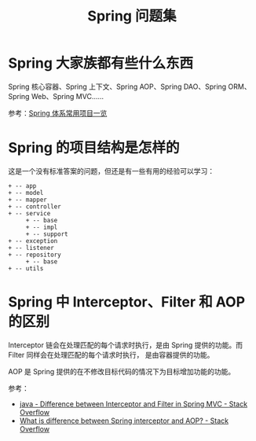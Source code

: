 #+TITLE:      Spring 问题集

* 目录                                                    :TOC_4_gh:noexport:
- [[#spring-大家族都有些什么东西][Spring 大家族都有些什么东西]]
- [[#spring-的项目结构是怎样的][Spring 的项目结构是怎样的]]
- [[#spring-中-interceptorfilter-和-aop-的区别][Spring 中 Interceptor、Filter 和 AOP 的区别]]

* Spring 大家族都有些什么东西
  Spring 核心容器、Spring 上下文、Spring AOP、Spring DAO、Spring ORM、Spring Web、Spring MVC……

  #+HTML: <img src="https://segmentfault.com/img/bVVxKs?w=555&h=288">

  参考：[[https://segmentfault.com/a/1190000011334873#articleHeader0][Spring 体系常用项目一览]]

* Spring 的项目结构是怎样的
  这是一个没有标准答案的问题，但还是有一些有用的经验可以学习：
  #+BEGIN_EXAMPLE
    + -- app
    + -- model
    + -- mapper
    + -- controller
    + -- service
         + -- base
         + -- impl
         + -- support
    + -- exception
    + -- listener
    + -- repository
         + -- base
    + -- utils
  #+END_EXAMPLE

* Spring 中 Interceptor、Filter 和 AOP 的区别
  Interceptor 链会在处理匹配的每个请求时执行，是由 Spring 提供的功能。而 Filter 同样会在处理匹配的每个请求时执行，
  是由容器提供的功能。

  AOP 是 Spring 提供的在不修改目标代码的情况下为目标增加功能的功能。

  参考：
  + [[https://stackoverflow.com/questions/35856454/difference-between-interceptor-and-filter-in-spring-mvc][java - Difference between Interceptor and Filter in Spring MVC - Stack Overflow]]
  + [[https://stackoverflow.com/questions/45837529/what-is-difference-between-spring-interceptor-and-aop][What is difference between Spring interceptor and AOP? - Stack Overflow]]

